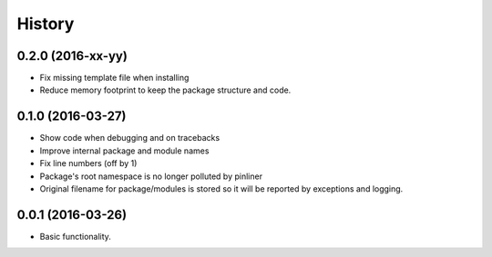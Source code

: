 =======
History
=======

0.2.0 (2016-xx-yy)
------------------

* Fix missing template file when installing
* Reduce memory footprint to keep the package structure and code.

0.1.0 (2016-03-27)
------------------

* Show code when debugging and on tracebacks
* Improve internal package and module names
* Fix line numbers (off by 1)
* Package's root namespace is no longer polluted by pinliner
* Original filename for package/modules is stored so it will be reported by
  exceptions and logging.

0.0.1 (2016-03-26)
------------------

* Basic functionality.
